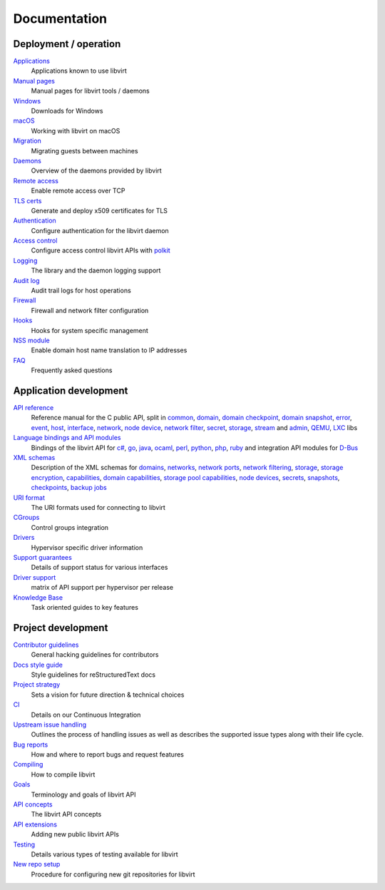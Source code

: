 =============
Documentation
=============

Deployment / operation
----------------------

`Applications <apps.html>`__
   Applications known to use libvirt

`Manual pages <manpages/index.html>`__
   Manual pages for libvirt tools / daemons

`Windows <windows.html>`__
   Downloads for Windows

`macOS <macos.html>`__
   Working with libvirt on macOS

`Migration <migration.html>`__
   Migrating guests between machines

`Daemons <daemons.html>`__
   Overview of the daemons provided by libvirt

`Remote access <remote.html>`__
   Enable remote access over TCP

`TLS certs <kbase/tlscerts.html>`__
   Generate and deploy x509 certificates for TLS

`Authentication <auth.html>`__
   Configure authentication for the libvirt daemon

`Access control <acl.html>`__
   Configure access control libvirt APIs with `polkit <aclpolkit.html>`__

`Logging <logging.html>`__
   The library and the daemon logging support

`Audit log <auditlog.html>`__
   Audit trail logs for host operations

`Firewall <firewall.html>`__
   Firewall and network filter configuration

`Hooks <hooks.html>`__
   Hooks for system specific management

`NSS module <nss.html>`__
   Enable domain host name translation to IP addresses

`FAQ <https://wiki.libvirt.org/page/FAQ>`__
   Frequently asked questions

Application development
-----------------------

`API reference <html/index.html>`__
   Reference manual for the C public API, split in
   `common <html/libvirt-libvirt-common.html>`__,
   `domain <html/libvirt-libvirt-domain.html>`__,
   `domain checkpoint <html/libvirt-libvirt-domain-checkpoint.html>`__,
   `domain snapshot <html/libvirt-libvirt-domain-snapshot.html>`__,
   `error <html/libvirt-virterror.html>`__,
   `event <html/libvirt-libvirt-event.html>`__,
   `host <html/libvirt-libvirt-host.html>`__,
   `interface <html/libvirt-libvirt-interface.html>`__,
   `network <html/libvirt-libvirt-network.html>`__,
   `node device <html/libvirt-libvirt-nodedev.html>`__,
   `network filter <html/libvirt-libvirt-nwfilter.html>`__,
   `secret <html/libvirt-libvirt-secret.html>`__,
   `storage <html/libvirt-libvirt-storage.html>`__,
   `stream <html/libvirt-libvirt-stream.html>`__ and
   `admin <html/index-admin.html>`__,
   `QEMU <html/index-qemu.html>`__,
   `LXC <html/index-lxc.html>`__ libs

`Language bindings and API modules <bindings.html>`__
   Bindings of the libvirt API for
   `c# <csharp.html>`__,
   `go <https://pkg.go.dev/libvirt.org/go/libvirt>`__,
   `java <java.html>`__,
   `ocaml <https://libvirt.org/ocaml/>`__,
   `perl <https://search.cpan.org/dist/Sys-Virt/>`__,
   `python <python.html>`__,
   `php <php.html>`__,
   `ruby <https://libvirt.org/ruby/>`__
   and integration API modules for
   `D-Bus <dbus.html>`__

`XML schemas <format.html>`__
   Description of the XML schemas for
   `domains <formatdomain.html>`__,
   `networks <formatnetwork.html>`__,
   `network ports <formatnetworkport.html>`__,
   `network filtering <formatnwfilter.html>`__,
   `storage <formatstorage.html>`__,
   `storage encryption <formatstorageencryption.html>`__,
   `capabilities <formatcaps.html>`__,
   `domain capabilities <formatdomaincaps.html>`__,
   `storage pool capabilities <formatstoragecaps.html>`__,
   `node devices <formatnode.html>`__,
   `secrets <formatsecret.html>`__,
   `snapshots <formatsnapshot.html>`__,
   `checkpoints <formatcheckpoint.html>`__,
   `backup jobs <formatbackup.html>`__

`URI format <uri.html>`__
   The URI formats used for connecting to libvirt

`CGroups <cgroups.html>`__
   Control groups integration

`Drivers <drivers.html>`__
   Hypervisor specific driver information

`Support guarantees <support.html>`__
   Details of support status for various interfaces

`Driver support <hvsupport.html>`__
   matrix of API support per hypervisor per release

`Knowledge Base <kbase/index.html>`__
   Task oriented guides to key features

Project development
-------------------

`Contributor guidelines <hacking.html>`__
   General hacking guidelines for contributors

`Docs style guide <styleguide.html>`__
   Style guidelines for reStructuredText docs

`Project strategy <strategy.html>`__
   Sets a vision for future direction & technical choices

`CI <ci.html>`__
   Details on our Continuous Integration

`Upstream issue handling <issue-handling.html>`__
   Outlines the process of handling issues as well as describes the supported
   issue types along with their life cycle.

`Bug reports <bugs.html>`__
   How and where to report bugs and request features

`Compiling <compiling.html>`__
   How to compile libvirt

`Goals <goals.html>`__
   Terminology and goals of libvirt API

`API concepts <api.html>`__
   The libvirt API concepts

`API extensions <api_extension.html>`__
   Adding new public libvirt APIs

`Testing <testing.html>`__
   Details various types of testing available for libvirt

`New repo setup <newreposetup.html>`__
   Procedure for configuring new git repositories for libvirt
